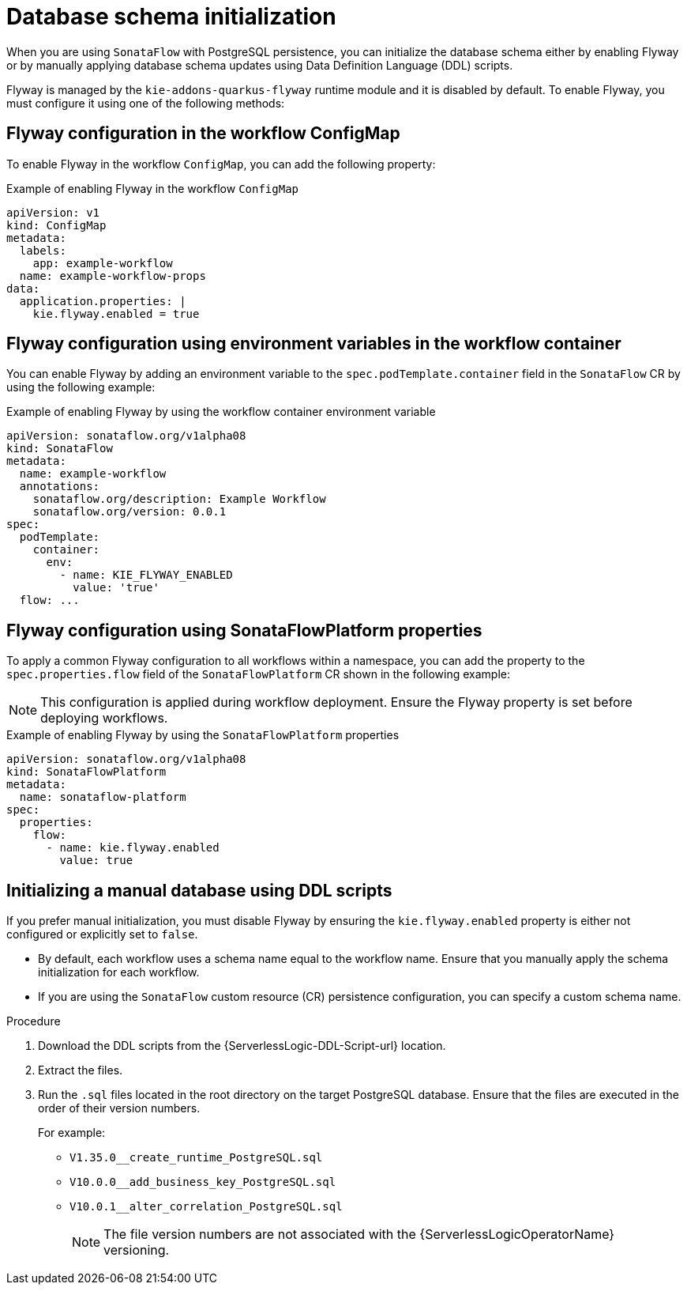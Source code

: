 // Module included in the following assemblies:
// * serverless-logic/serverless-logic-managing-persistence


:_mod-docs-content-type: REFERENCE
[id="serverless-logic-persistence-db-schema-initialization_{context}"]
= Database schema initialization

When you are using `SonataFlow` with PostgreSQL persistence, you can initialize the database schema either by enabling Flyway or by manually applying database schema updates using Data Definition Language (DDL) scripts.

Flyway is managed by the `kie-addons-quarkus-flyway` runtime module and it is disabled by default. To enable Flyway, you must configure it using one of the following methods:

[id="serverless-logic-flyway-config-workflow-configmap_{context}"]
== Flyway configuration in the workflow ConfigMap

To enable Flyway in the workflow `ConfigMap`, you can add the following property:

.Example of enabling Flyway in the workflow `ConfigMap`
[source,yaml]
----
apiVersion: v1  
kind: ConfigMap  
metadata:  
  labels:  
    app: example-workflow  
  name: example-workflow-props  
data:  
  application.properties: |  
    kie.flyway.enabled = true
----

[id="serverless-logic-flyway-config-environment-variables_{context}"]
== Flyway configuration using environment variables in the workflow container

You can enable Flyway by adding an environment variable to the `spec.podTemplate.container` field in the `SonataFlow` CR by using the following example:

.Example of enabling Flyway by using the workflow container environment variable
[source,yaml]
----
apiVersion: sonataflow.org/v1alpha08  
kind: SonataFlow  
metadata:  
  name: example-workflow  
  annotations:  
    sonataflow.org/description: Example Workflow  
    sonataflow.org/version: 0.0.1  
spec:  
  podTemplate:  
    container:  
      env:  
        - name: KIE_FLYWAY_ENABLED  
          value: 'true'  
  flow: ...
----

[id="serverless-logic-flyway-config-sonataflowplatform-properties_{context}"]
== Flyway configuration using SonataFlowPlatform properties

To apply a common Flyway configuration to all workflows within a namespace, you can add the property to the `spec.properties.flow` field of the `SonataFlowPlatform` CR shown in the following example:

[NOTE]
====
This configuration is applied during workflow deployment. Ensure the Flyway property is set before deploying workflows.
====

.Example of enabling Flyway by using the `SonataFlowPlatform` properties
[source,yaml]
----
apiVersion: sonataflow.org/v1alpha08  
kind: SonataFlowPlatform  
metadata:  
  name: sonataflow-platform  
spec:  
  properties:  
    flow:  
      - name: kie.flyway.enabled  
        value: true
----

[id="serverless-logic-manual-db-initialization-using-ddl_{context}"]
== Initializing a manual database using DDL scripts

If you prefer manual initialization, you must disable Flyway by ensuring the `kie.flyway.enabled` property is either not configured or explicitly set to `false`.

* By default, each workflow uses a schema name equal to the workflow name. Ensure that you manually apply the schema initialization for each workflow.

* If you are using the `SonataFlow` custom resource (CR) persistence configuration, you can specify a custom schema name.

.Procedure

. Download the DDL scripts from the {ServerlessLogic-DDL-Script-url} location.
. Extract the files.
. Run the `.sql` files located in the root directory on the target PostgreSQL database. Ensure that the files are executed in the order of their version numbers.
+
For example:

* `V1.35.0__create_runtime_PostgreSQL.sql`
* `V10.0.0__add_business_key_PostgreSQL.sql`
* `V10.0.1__alter_correlation_PostgreSQL.sql`
+
[NOTE]
====
The file version numbers are not associated with the {ServerlessLogicOperatorName} versioning.
====
